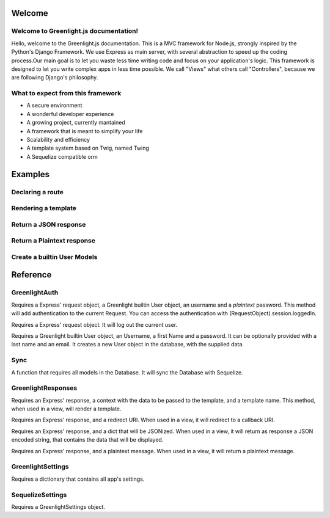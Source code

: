 Welcome
------
Welcome to Greenlight.js documentation!
=====

Hello, welcome to the Greenlight.js documentation. This is a MVC framework for Node.js, strongly inspired by the Python's Django Framework. We use Express as main server, with several abstraction to speed up the coding process.Our main goal is to let you waste less time writing code and focus on your application's logic. This framework is designed to let you write complex apps in less time possible. We call "Views" what others call "Controllers", because we are following Django's philosophy.

What to expect from this framework
=====

* A secure environment
* A wonderful developer experience
* A growing project, currently mantained
* A framework that is meant to simplify your life
* Scalability and efficiency
* A template system based on Twig, named Twing
* A Sequelize compatible orm

Examples
------

Declaring a route
=====

.. code-block:: javascript
    :linenos:

    sync_function(Models).then( ()=>{
    let server=new GreenlightServer(settings);

    ...
    //In server.js
        server.setRoute('/render/:id',//Route Name
        (Request,Response)=>Views.RenderViewTest(Request,Response,Models),//View
        GreenlightServer.Request_Types.GET//Request type
    );

    });

Rendering a template
=====

.. code-block:: javascript
    :linenos:

    const Views={

        //In views.js
        RenderViewTest: async  (Request,Response,Models)=>{
            return GreenlightRouter.Render(Request.params,'index.html')
        },
    }

Return a JSON response
=====

.. code-block:: javascript
    :linenos:

    const Views={
        JSONViewTest: async (Request,Response,Models)=>{
        
            return {TEST:'TEST'};
        },
    }


Return a Plaintext response
=====

.. code-block:: javascript
    :linenos:

    const Views={
        PTextViewTest: async (Request,Response,Models)=>{
            return "Plaintext";
        },
    }

Create a builtin User Models
=====

.. code-block:: javascript
    :linenos:
    
    import {GreenlightUser} from '.greenlight';

    //In models.js
    const Models={
        User : sequelize_settings.sequelize.define('Users',new GreenlightUser()),
    }

Reference
------

GreenlightAuth
=======

.. code-block:: javascript
    :linenos:

    static async login(Request,User,Username:string,Password:string,) {

Requires a Express' request object, a Greenlight builtin User object, an username and a *plaintext* password.
This method will add authentication to the current Request.
You can access the authentication with (RequestObject).session.loggedIn.

.. code-block:: javascript
    :linenos:

    static logout(Request)

Requires a Express' request object. It will log out the current user.

.. code-block:: javascript
    :linenos:

    static signup(User,Username:string,firstName:string,Password:string,lastName:string="",Email:string=""){

Requires a Greenlight builtin User object, an Username, a first Name and a password. It can be optionally provided with a last name and an email. It creates a new User object in the database, with the supplied data.


Sync
======
.. code-block:: javascript
    :linenos:

    async Sync (Ctx)

A function that requires all models in the Database. It will sync the Database with Sequelize.

GreenlightResponses
======
.. code-block:: javascript
    :linenos:

    static  Render(Response,ctx:{},template_name:string)

Requires an Express' response, a context with the data to be passed to the template, and a template name. This method, when used in a view, will render a template.

.. code-block:: javascript
    :linenos:

    static Redirect(Response,Redirect:string)

Requires an Express' response, and a redirect URI. When used in a view, it will redirect to a callback URI.

.. code-block:: javascript
    :linenos:

    static JSON(Response,Ctx)

Requires an Express' response, and a dict that will be JSONized. When used in a view, it will return as response a JSON encoded string, that contains the data that will be displayed.

.. code-block:: javascript
    :linenos:

    static Plaintext(Response,Message:string)

Requires an Express' response, and a plaintext message. When used in a view, it will return a plaintext message.

GreenlightSettings
=======

.. code-block:: javascript
    :linenos:

    setSettings(modulesettings)

Requires a dictionary that contains all app's settings.

SequelizeSettings
=======

.. code-block:: javascript
    :linenos:

    constructor(settings)

Requires a GreenlightSettings object.


